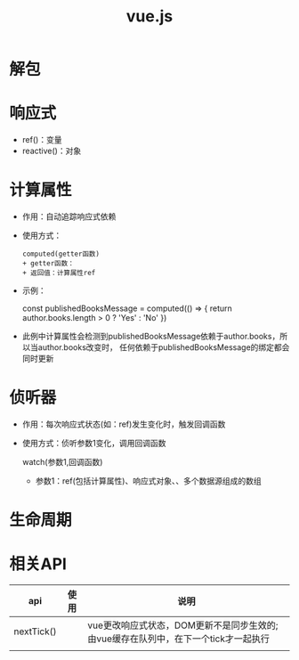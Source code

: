:PROPERTIES:
:ID:       589f3889-a262-4d46-9e4b-92ae28145b05
:END:
#+title: vue.js
#+filetags: :前端:
* 解包

* 响应式
- ref()：变量
- reactive()：对象

* 计算属性
- 作用：自动追踪响应式依赖
- 使用方式：
  #+begin_example
  computed(getter函数)
  + getter函数：
  + 返回值：计算属性ref
  #+end_example
- 示例：
  #+begin_example js
  const publishedBooksMessage = computed(() => {
    return author.books.length > 0 ? 'Yes' : 'No'
  })
+ 此例中计算属性会检测到publishedBooksMessage依赖于author.books，所以当author.books改变时，
  任何依赖于publishedBooksMessage的绑定都会同时更新
  #+end_example


* 侦听器
- 作用：每次响应式状态(如：ref)发生变化时，触发回调函数
- 使用方式：侦听参数1变化，调用回调函数
  #+begin_example js
  watch(参数1,回调函数)
  + 参数1：ref(包括计算属性)、响应式对象、、多个数据源组成的数组
  #+end_example

* 生命周期



* 相关API
| api        | 使用 | 说明                                                                   |
|------------+-----+-----------------------------------------------------------------------|
| nextTick() |     | vue更改响应式状态，DOM更新不是同步生效的;由vue缓存在队列中，在下一个tick才一起执行 |
|            |     |                                                                       |
